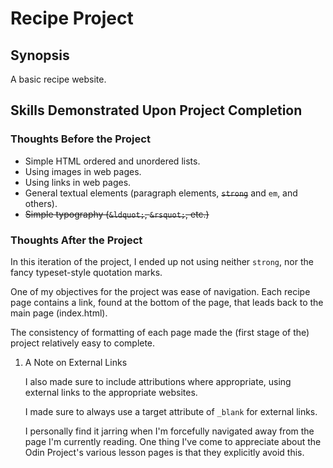 * Recipe Project
** Synopsis
A basic recipe website.

** Skills Demonstrated Upon Project Completion
*** Thoughts Before the Project
+ Simple HTML ordered and unordered lists.
+ Using images in web pages.
+ Using links in web pages.
+ General textual elements (paragraph elements, +~strong~+ and ~em~, and
  others).
+ +Simple typography (~&ldquot;~, ~&rsquot;~, etc.)+

*** Thoughts After the Project
In this iteration of the project, I ended up not using neither
~strong~, nor the fancy typeset-style quotation marks.

One of my objectives for the project was ease of navigation. Each
recipe page contains a link, found at the bottom of the page, that
leads back to the main page (index.html).

The consistency of formatting of each page made the (first stage of
the) project relatively easy to complete.

**** A Note on External Links
I also made sure to include attributions where appropriate, using
external links to the appropriate websites.

I made sure to always use a target attribute of ~_blank~ for external
links.

I personally find it jarring when I'm forcefully navigated away from
the page I'm currently reading. One thing I've come to appreciate
about the Odin Project's various lesson pages is that they explicitly
avoid this.



